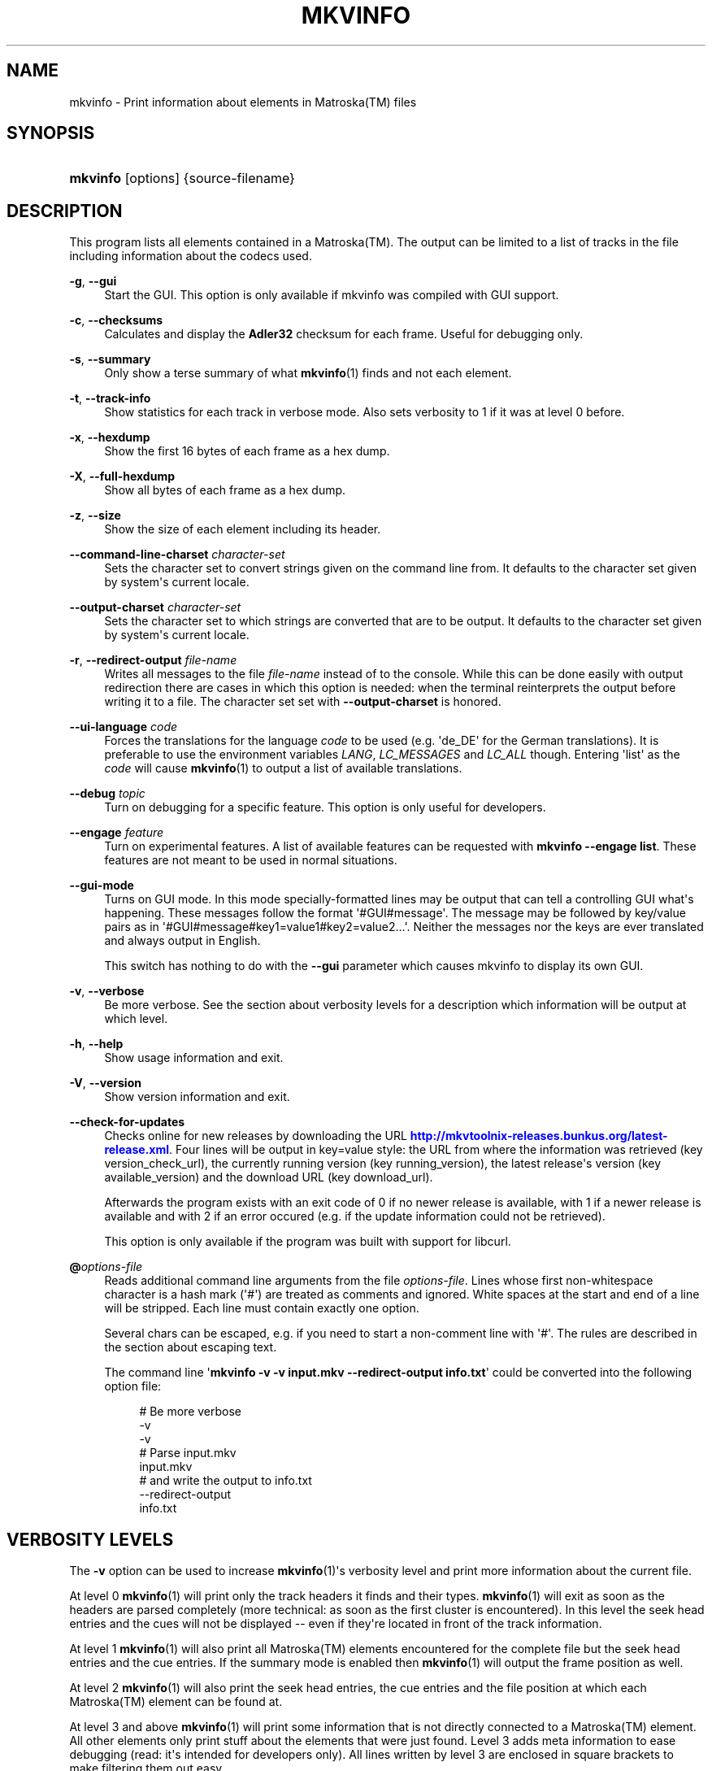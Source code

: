 '\" t
.\"     Title: mkvinfo
.\"    Author: Moritz Bunkus <moritz@bunkus.org>
.\" Generator: DocBook XSL Stylesheets v1.79.1 <http://docbook.sf.net/>
.\"      Date: 2016-03-26
.\"    Manual: User Commands
.\"    Source: MKVToolNix 9.0.0
.\"  Language: English
.\"
.TH "MKVINFO" "1" "2016\-03\-26" "MKVToolNix 9\&.0\&.0" "User Commands"
.\" -----------------------------------------------------------------
.\" * Define some portability stuff
.\" -----------------------------------------------------------------
.\" ~~~~~~~~~~~~~~~~~~~~~~~~~~~~~~~~~~~~~~~~~~~~~~~~~~~~~~~~~~~~~~~~~
.\" http://bugs.debian.org/507673
.\" http://lists.gnu.org/archive/html/groff/2009-02/msg00013.html
.\" ~~~~~~~~~~~~~~~~~~~~~~~~~~~~~~~~~~~~~~~~~~~~~~~~~~~~~~~~~~~~~~~~~
.ie \n(.g .ds Aq \(aq
.el       .ds Aq '
.\" -----------------------------------------------------------------
.\" * set default formatting
.\" -----------------------------------------------------------------
.\" disable hyphenation
.nh
.\" disable justification (adjust text to left margin only)
.ad l
.\" -----------------------------------------------------------------
.\" * MAIN CONTENT STARTS HERE *
.\" -----------------------------------------------------------------
.SH "NAME"
mkvinfo \- Print information about elements in Matroska(TM) files
.SH "SYNOPSIS"
.HP \w'\fBmkvinfo\fR\ 'u
\fBmkvinfo\fR [options] {source\-filename}
.SH "DESCRIPTION"
.PP
This program lists all elements contained in a
Matroska(TM)\&. The output can be limited to a list of tracks in the file including information about the codecs used\&.
.PP
\fB\-g\fR, \fB\-\-gui\fR
.RS 4
Start the
GUI\&. This option is only available if mkvinfo was compiled with
GUI
support\&.
.RE
.PP
\fB\-c\fR, \fB\-\-checksums\fR
.RS 4
Calculates and display the
\fBAdler32\fR
checksum for each frame\&. Useful for debugging only\&.
.RE
.PP
\fB\-s\fR, \fB\-\-summary\fR
.RS 4
Only show a terse summary of what
\fBmkvinfo\fR(1)
finds and not each element\&.
.RE
.PP
\fB\-t\fR, \fB\-\-track\-info\fR
.RS 4
Show statistics for each track in verbose mode\&. Also sets verbosity to 1 if it was at level 0 before\&.
.RE
.PP
\fB\-x\fR, \fB\-\-hexdump\fR
.RS 4
Show the first 16 bytes of each frame as a hex dump\&.
.RE
.PP
\fB\-X\fR, \fB\-\-full\-hexdump\fR
.RS 4
Show all bytes of each frame as a hex dump\&.
.RE
.PP
\fB\-z\fR, \fB\-\-size\fR
.RS 4
Show the size of each element including its header\&.
.RE
.PP
\fB\-\-command\-line\-charset\fR \fIcharacter\-set\fR
.RS 4
Sets the character set to convert strings given on the command line from\&. It defaults to the character set given by system\*(Aqs current locale\&.
.RE
.PP
\fB\-\-output\-charset\fR \fIcharacter\-set\fR
.RS 4
Sets the character set to which strings are converted that are to be output\&. It defaults to the character set given by system\*(Aqs current locale\&.
.RE
.PP
\fB\-r\fR, \fB\-\-redirect\-output\fR \fIfile\-name\fR
.RS 4
Writes all messages to the file
\fIfile\-name\fR
instead of to the console\&. While this can be done easily with output redirection there are cases in which this option is needed: when the terminal reinterprets the output before writing it to a file\&. The character set set with
\fB\-\-output\-charset\fR
is honored\&.
.RE
.PP
\fB\-\-ui\-language\fR \fIcode\fR
.RS 4
Forces the translations for the language
\fIcode\fR
to be used (e\&.g\&. \*(Aqde_DE\*(Aq for the German translations)\&. It is preferable to use the environment variables
\fILANG\fR,
\fILC_MESSAGES\fR
and
\fILC_ALL\fR
though\&. Entering \*(Aqlist\*(Aq as the
\fIcode\fR
will cause
\fBmkvinfo\fR(1)
to output a list of available translations\&.
.RE
.PP
\fB\-\-debug\fR \fItopic\fR
.RS 4
Turn on debugging for a specific feature\&. This option is only useful for developers\&.
.RE
.PP
\fB\-\-engage\fR \fIfeature\fR
.RS 4
Turn on experimental features\&. A list of available features can be requested with
\fBmkvinfo \-\-engage list\fR\&. These features are not meant to be used in normal situations\&.
.RE
.PP
\fB\-\-gui\-mode\fR
.RS 4
Turns on GUI mode\&. In this mode specially\-formatted lines may be output that can tell a controlling GUI what\*(Aqs happening\&. These messages follow the format \*(Aq#GUI#message\*(Aq\&. The message may be followed by key/value pairs as in \*(Aq#GUI#message#key1=value1#key2=value2\&...\*(Aq\&. Neither the messages nor the keys are ever translated and always output in English\&.
.sp
This switch has nothing to do with the
\fB\-\-gui\fR
parameter which causes mkvinfo to display its own GUI\&.
.RE
.PP
\fB\-v\fR, \fB\-\-verbose\fR
.RS 4
Be more verbose\&. See the section about
verbosity levels
for a description which information will be output at which level\&.
.RE
.PP
\fB\-h\fR, \fB\-\-help\fR
.RS 4
Show usage information and exit\&.
.RE
.PP
\fB\-V\fR, \fB\-\-version\fR
.RS 4
Show version information and exit\&.
.RE
.PP
\fB\-\-check\-for\-updates\fR
.RS 4
Checks online for new releases by downloading the URL
\m[blue]\fBhttp://mkvtoolnix\-releases\&.bunkus\&.org/latest\-release\&.xml\fR\m[]\&. Four lines will be output in
key=value
style: the URL from where the information was retrieved (key
version_check_url), the currently running version (key
running_version), the latest release\*(Aqs version (key
available_version) and the download URL (key
download_url)\&.
.sp
Afterwards the program exists with an exit code of 0 if no newer release is available, with 1 if a newer release is available and with 2 if an error occured (e\&.g\&. if the update information could not be retrieved)\&.
.sp
This option is only available if the program was built with support for libcurl\&.
.RE
.PP
\fB@\fR\fIoptions\-file\fR
.RS 4
Reads additional command line arguments from the file
\fIoptions\-file\fR\&. Lines whose first non\-whitespace character is a hash mark (\*(Aq#\*(Aq) are treated as comments and ignored\&. White spaces at the start and end of a line will be stripped\&. Each line must contain exactly one option\&.
.sp
Several chars can be escaped, e\&.g\&. if you need to start a non\-comment line with \*(Aq#\*(Aq\&. The rules are described in
the section about escaping text\&.
.sp
The command line \*(Aq\fBmkvinfo \-v \-v input\&.mkv \-\-redirect\-output info\&.txt\fR\*(Aq could be converted into the following option file:
.sp
.if n \{\
.RS 4
.\}
.nf
# Be more verbose
\-v
\-v
# Parse input\&.mkv
input\&.mkv
# and write the output to info\&.txt
\-\-redirect\-output
info\&.txt
.fi
.if n \{\
.RE
.\}
.RE
.SH "VERBOSITY LEVELS"
.PP
The
\fB\-v\fR
option can be used to increase
\fBmkvinfo\fR(1)\*(Aqs verbosity level and print more information about the current file\&.
.PP
At level 0
\fBmkvinfo\fR(1)
will print only the track headers it finds and their types\&.
\fBmkvinfo\fR(1)
will exit as soon as the headers are parsed completely (more technical: as soon as the first cluster is encountered)\&. In this level the seek head entries and the cues will not be displayed \-\- even if they\*(Aqre located in front of the track information\&.
.PP
At level 1
\fBmkvinfo\fR(1)
will also print all
Matroska(TM)
elements encountered for the complete file but the seek head entries and the cue entries\&. If the summary mode is enabled then
\fBmkvinfo\fR(1)
will output the frame position as well\&.
.PP
At level 2
\fBmkvinfo\fR(1)
will also print the seek head entries, the cue entries and the file position at which each
Matroska(TM)
element can be found at\&.
.PP
At level 3 and above
\fBmkvinfo\fR(1)
will print some information that is not directly connected to a
Matroska(TM)
element\&. All other elements only print stuff about the elements that were just found\&. Level 3 adds meta information to ease debugging (read: it\*(Aqs intended for developers only)\&. All lines written by level 3 are enclosed in square brackets to make filtering them out easy\&.
.SH "TEXT FILES AND CHARACTER SET CONVERSIONS"
.PP
For an in\-depth discussion about how all tools in the MKVToolNix suite handle character set conversions, input/output encoding, command line encoding and console encoding please see the identically\-named section in the
\fBmkvmerge\fR(1)
man page\&.
.SH "EXIT CODES"
.PP
\fBmkvinfo\fR(1)
exits with one of three exit codes:
.sp
.RS 4
.ie n \{\
\h'-04'\(bu\h'+03'\c
.\}
.el \{\
.sp -1
.IP \(bu 2.3
.\}
\fB0\fR
\-\- This exit codes means that the run has completed successfully\&.
.RE
.sp
.RS 4
.ie n \{\
\h'-04'\(bu\h'+03'\c
.\}
.el \{\
.sp -1
.IP \(bu 2.3
.\}
\fB1\fR
\-\- In this case
\fBmkvinfo\fR(1)
has output at least one warning, but the run did continue\&. A warning is prefixed with the text \*(AqWarning:\*(Aq\&.
.RE
.sp
.RS 4
.ie n \{\
\h'-04'\(bu\h'+03'\c
.\}
.el \{\
.sp -1
.IP \(bu 2.3
.\}
\fB2\fR
\-\- This exit code is used after an error occurred\&.
\fBmkvinfo\fR(1)
aborts right after outputting the error message\&. Error messages range from wrong command line arguments over read/write errors to broken files\&.
.RE
.SH "ESCAPING SPECIAL CHARS IN TEXT"
.PP
There are a few places in which special characters in text must or should be escaped\&. The rules for escaping are simple: each character that needs escaping is replaced with a backslash followed by another character\&.
.PP
The rules are: \*(Aq \*(Aq (a space) becomes \*(Aq\es\*(Aq, \*(Aq"\*(Aq (double quotes) becomes \*(Aq\e2\*(Aq, \*(Aq:\*(Aq becomes \*(Aq\ec\*(Aq, \*(Aq#\*(Aq becomes \*(Aq\eh\*(Aq and \*(Aq\e\*(Aq (a single backslash) itself becomes \*(Aq\e\e\*(Aq\&.
.SH "ENVIRONMENT VARIABLES"
.PP
\fBmkvinfo\fR(1)
uses the default variables that determine the system\*(Aqs locale (e\&.g\&.
\fILANG\fR
and the
\fILC_*\fR
family)\&. Additional variables:
.PP
\fIMKVINFO_DEBUG\fR, \fIMKVTOOLNIX_DEBUG\fR and its short form \fIMTX_DEBUG\fR
.RS 4
The content is treated as if it had been passed via the
\fB\-\-debug\fR
option\&.
.RE
.PP
\fIMKVINFO_ENGAGE\fR, \fIMKVTOOLNIX_ENGAGE\fR and its short form \fIMTX_ENGAGE\fR
.RS 4
The content is treated as if it had been passed via the
\fB\-\-engage\fR
option\&.
.RE
.PP
\fIMKVINFO_OPTIONS\fR, \fIMKVTOOLNIX_OPTIONS\fR and its short form \fIMTX_OPTIONS\fR
.RS 4
The content is split on white space\&. The resulting partial strings are treated as if it had been passed as command line options\&. If you need to pass special characters (e\&.g\&. spaces) then you have to escape them (see
the section about escaping special characters in text)\&.
.RE
.SH "SEE ALSO"
.PP
\fBmkvmerge\fR(1),
\fBmkvextract\fR(1),
\fBmkvpropedit\fR(1),
\fBmkvtoolnix-gui\fR(1)
.SH "WWW"
.PP
The latest version can always be found at
\m[blue]\fBthe MKVToolNix homepage\fR\m[]\&\s-2\u[1]\d\s+2\&.
.SH "AUTHOR"
.PP
\fBMoritz Bunkus\fR <\&moritz@bunkus\&.org\&>
.RS 4
Developer
.RE
.SH "NOTES"
.IP " 1." 4
the MKVToolNix homepage
.RS 4
\%https://mkvtoolnix.download/
.RE
